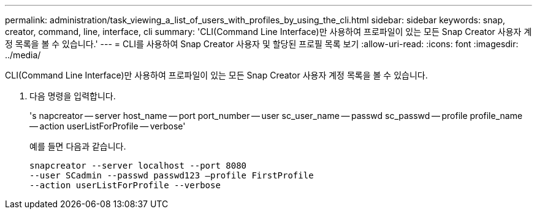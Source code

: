 ---
permalink: administration/task_viewing_a_list_of_users_with_profiles_by_using_the_cli.html 
sidebar: sidebar 
keywords: snap, creator, command, line, interface, cli 
summary: 'CLI(Command Line Interface)만 사용하여 프로파일이 있는 모든 Snap Creator 사용자 계정 목록을 볼 수 있습니다.' 
---
= CLI를 사용하여 Snap Creator 사용자 및 할당된 프로필 목록 보기
:allow-uri-read: 
:icons: font
:imagesdir: ../media/


[role="lead"]
CLI(Command Line Interface)만 사용하여 프로파일이 있는 모든 Snap Creator 사용자 계정 목록을 볼 수 있습니다.

. 다음 명령을 입력합니다.
+
's napcreator -- server host_name -- port port_number -- user sc_user_name -- passwd sc_passwd -- profile profile_name -- action userListForProfile -- verbose'

+
예를 들면 다음과 같습니다.

+
[listing]
----
snapcreator --server localhost --port 8080
--user SCadmin --passwd passwd123 –profile FirstProfile
--action userListForProfile --verbose
----

